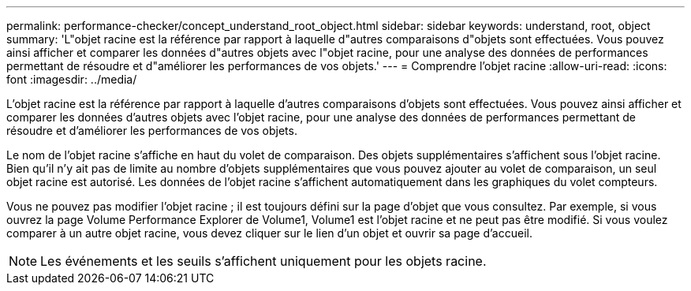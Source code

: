 ---
permalink: performance-checker/concept_understand_root_object.html 
sidebar: sidebar 
keywords: understand, root, object 
summary: 'L"objet racine est la référence par rapport à laquelle d"autres comparaisons d"objets sont effectuées. Vous pouvez ainsi afficher et comparer les données d"autres objets avec l"objet racine, pour une analyse des données de performances permettant de résoudre et d"améliorer les performances de vos objets.' 
---
= Comprendre l'objet racine
:allow-uri-read: 
:icons: font
:imagesdir: ../media/


[role="lead"]
L'objet racine est la référence par rapport à laquelle d'autres comparaisons d'objets sont effectuées. Vous pouvez ainsi afficher et comparer les données d'autres objets avec l'objet racine, pour une analyse des données de performances permettant de résoudre et d'améliorer les performances de vos objets.

Le nom de l'objet racine s'affiche en haut du volet de comparaison. Des objets supplémentaires s'affichent sous l'objet racine. Bien qu'il n'y ait pas de limite au nombre d'objets supplémentaires que vous pouvez ajouter au volet de comparaison, un seul objet racine est autorisé. Les données de l'objet racine s'affichent automatiquement dans les graphiques du volet compteurs.

Vous ne pouvez pas modifier l'objet racine ; il est toujours défini sur la page d'objet que vous consultez. Par exemple, si vous ouvrez la page Volume Performance Explorer de Volume1, Volume1 est l'objet racine et ne peut pas être modifié. Si vous voulez comparer à un autre objet racine, vous devez cliquer sur le lien d'un objet et ouvrir sa page d'accueil.

[NOTE]
====
Les événements et les seuils s'affichent uniquement pour les objets racine.

====